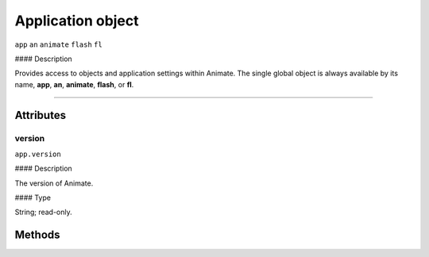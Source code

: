 .. highlight:: javascript

.. _Application:

Application object
==================

``app`` ``an`` ``animate`` ``flash`` ``fl``

#### Description

Provides access to objects and application settings within Animate.
The single global object is always available by its name, **app**, **an**, **animate**, **flash**, or **fl**.



----

==========
Attributes
==========

.. _app.version:

version
*********************************************

``app.version``

#### Description

The version of Animate.

#### Type

String; read-only.

==========
Methods
==========
